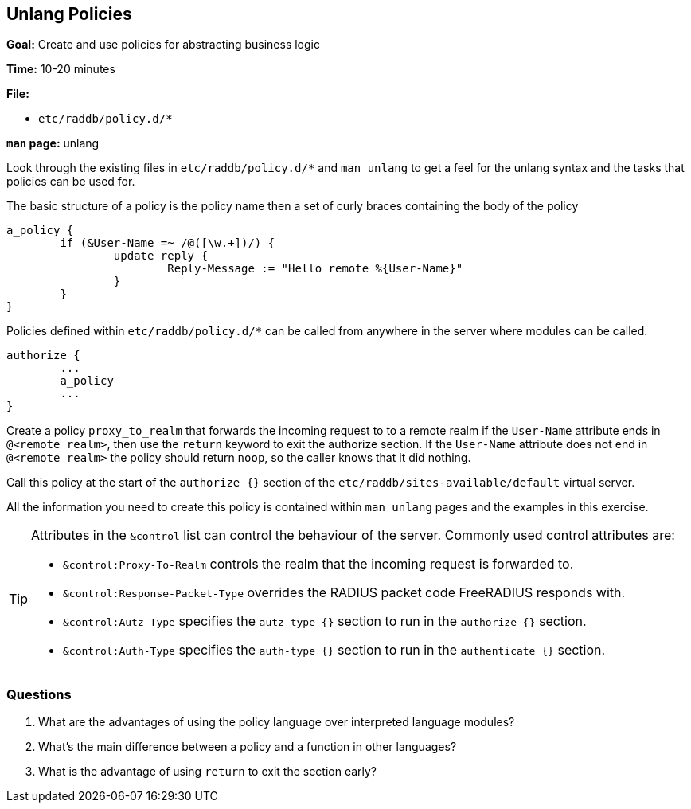 [[unlang-policies]]
Unlang Policies
---------------

*Goal:* Create and use policies for abstracting business logic

*Time:* 10-20 minutes

*File:*

- `etc/raddb/policy.d/*`

*`man` page:* unlang

Look through the existing files in `etc/raddb/policy.d/*` and `man unlang`
to get a feel for the unlang syntax and the tasks that policies can
be used for.

The basic structure of a policy is the policy name then a set of curly
braces containing the body of the policy

------------------------------------------------
a_policy {
	if (&User-Name =~ /@([\w.+])/) {
		update reply {
			Reply-Message := "Hello remote %{User-Name}"
		}
	}
}
------------------------------------------------

Policies defined within `etc/raddb/policy.d/*` can be called from
anywhere in the server where modules can be called.

------------------------------------------------
authorize {
	...
	a_policy
	...
}
------------------------------------------------

Create a policy `proxy_to_realm` that forwards the incoming request
to to a remote realm if the `User-Name` attribute ends in `@<remote realm>`,
then use the `return` keyword to exit the authorize section.
If the `User-Name` attribute does not end in `@<remote realm>` the policy
should return `noop`, so the caller knows that it did nothing.

Call this policy at the start of the `authorize {}` section of the
`etc/raddb/sites-available/default` virtual server.

All the information you need to create this policy is contained within
`man unlang` pages and the examples in this exercise.

[TIP]
========================================================================
Attributes in the `&control` list can control the behaviour of the server.
Commonly used control attributes are:

- `&control:Proxy-To-Realm` controls the realm that the incoming request
is forwarded to.
- `&control:Response-Packet-Type` overrides the RADIUS packet code
FreeRADIUS responds with.
- `&control:Autz-Type` specifies the `autz-type {}` section to run in the
`authorize {}` section.
- `&control:Auth-Type` specifies the `auth-type {}` section to run in the
`authenticate {}` section.
========================================================================

[[unlang-policies-questions]]
Questions
~~~~~~~~~

1.  What are the advantages of using the policy language over interpreted
    language modules?
2.  What's the main difference between a policy and a function in other
    languages?
3.  What is the advantage of using `return` to exit the section early?

// Copyright (C) 2019 Network RADIUS SAS.  Licenced under CC-by-NC 4.0.
// Development of this documentation was sponsored by Network RADIUS SAS.
